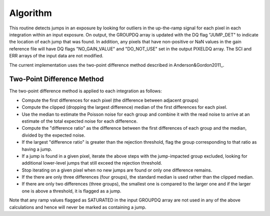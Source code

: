 Algorithm
---------
This routine detects jumps in an exposure by looking for outliers
in the up-the-ramp signal for each pixel in each integration within
an input exposure. On output, the GROUPDQ array is updated with the DQ flag
"JUMP_DET" to indicate the location of each jump that was found.
In addition, any pixels that have non-positive or NaN values in the gain
reference file will have DQ flags "NO_GAIN_VALUE" and "DO_NOT_USE" set in the
output PIXELDQ array.
The SCI and ERR arrays of the input data are not modified.

The current implementation uses the two-point difference method described
in Anderson&Gordon2011_.

Two-Point Difference Method
^^^^^^^^^^^^^^^^^^^^^^^^^^^
The two-point difference method is applied to each integration as follows:

* Compute the first differences for each pixel (the difference between
  adjacent groups)
* Compute the clipped (dropping the largest difference) median of the first differences for each pixel.
* Use the median to estimate the Poisson noise for each group and combine it
  with the read noise to arrive at an estimate of the total expected noise for
  each difference.
* Compute the "difference ratio" as the difference between the first differences
  of each group and the median, divided by the expected noise.
* If the largest "difference ratio" is greater than the rejection threshold,
  flag the group corresponding to that ratio as having a jump.
* If a jump is found in a given pixel, iterate the above steps with the
  jump-impacted group excluded, looking for additional lower-level jumps
  that still exceed the rejection threshold.
* Stop iterating on a given pixel when no new jumps are found or only one
  difference remains.
* If the there are only three differences (four groups), the standard median
  is used rather than the clipped median.
* If there are only two differences (three groups), the smallest one is compared to the larger
  one and if the larger one is above a threshold, it is flagged as a jump.

Note that any ramp values flagged as SATURATED in the input GROUPDQ array
are not used in any of the above calculations and hence will never be
marked as containing a jump.

.. _Anderson&Gordon2011: https://ui.adsabs.harvard.edu/abs/2011PASP..123.1237A
